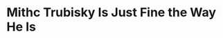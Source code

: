 * Mithc Trubisky Is Just Fine the Way He Is
#+BEGIN_EXPORT latex
\textbf{Dan Wiederer} at the \textit{Chicago Tribune} \href{https://www.chicagotribune.com/sports/football/bears/ct-spt-bears-pro-bowl-eddie-jackson-mitch-trubisky-patrick-mahomes-20190125-story.html}{quotes \textbf{Mitch Trubisky} as he addresses the inevitable comparisons between himself and \textbf{Patrick Mahomes}}:


\begin{quote}
"But even as Mahomes has surged ahead as the consensus best quarterback from that 2017 class, Trubisky makes it clear he’s trying not to get caught up in an ill-advised chase or a competition that doesn’t really exist.

'I learned that isn’t something that’s ever going to help you, when you measure against other people,' Trubisky said. 'Just measure against yourself. If you stay locked in and try to be the best you can possibly be, that’s when you’ll have the most success. But if you get caught up in the comparisons, that’s when you get distracted and you’re not as focused as you should be.'"
\end{quote}

This sounds like the right attitude and it is certainly one that fans and media should emulate as they examine Trubisky's performance.

I've heard a lot of talk, mostly outside of Chicago, criticizing Bears general manager \textbf{Ryan Pace} for taking Trubisky before Mahomes.  This is total nonsense.

For one thing, Trubisky isn't done developing.  Most of those people haven't actually studied Trubisky on a week-to-week basis.  If they had, they would have seen \href{https://www.chicagotribune.com/sports/football/bears/ct-spt-bears-mitch-trubisky-quarterbacks-season-review-biggs-20190121-story.html}{very steady growth over the course of the year}.  

\begin{quote}
“'Nobody truly knows how far that kid’s come this year more than me,” [Bears head coach \textbf{Matt}] \textbf{Nagy} said. “I’m looking forward to the future because the city of Chicago is lucky to have that kid at quarterback.

“We threw a lot at him early on. We threw a bunch at him, and he didn’t really have a big library into seeing a bunch of different defenses. So he was trying to learn our offense and then pair it up with the defenses he was going to see. And some defensive coordinators, they did a good job of throwing a bunch of different stuff at us this year, so we got to see a lot of different things. And what he did was early in the year, it was maybe a next play, ‘Hey, let’s forget that,’ and he grew there. So he got better in regards to (forgetting) about what just happened the previous play.”
\end{quote}

And Trubisky is very likely nowhere near finished growing.

Will he ever be as good as Mahomes?  As of now, I kind of doubt it.  I've never seen a quarterback be so physically gifted and so accurate at the same time.  He plays the game on schedule almost flawlessly at times and yet he can go off schedule and make spectacular plays when necessary.  He could turn out to be the best ever before he's done.

But having said that, overall, for the record, you can now consider me to be a Trubisky guy.  When this year started, I knew it would take time before we could draw any conclusions about Trubisky.  In fact, I honestly wasn't too sure we'd be able to do it even by the end of this year.  But I'm reasonably sure now.

I think Trubisky's floor is above average quarterback because, as he plays in his first Pro Bowl, that’s what he is right now.  Trubisky settled down as the season wore on, he got more comfortable with what he was seeing and his accuracy got better with that.  The wild throws that went miles over the heads of receivers had virtually disappeared by the end of the year.  By all accounts he was reading the field much better than he was at the beginning of the year and there's every expectation that he'll get better at it as he progresses in the offense in 2019.  Certainly \href{https://www.chicagotribune.com/sports/football/bears/ct-spt-bears-mitch-trubisky-matt-nagy-20190116-story.html}{that is Nagy's expectation}.

\begin{quote}
  “'By the end of the year, he was reading (his progressions) 1-2-3-run,' Nagy said. 'That, he conquered. Now, I think level two next year is going to be him really recognizing pre-snap what he’s about to see from these defenses.'”
\end{quote}

I think it's very possible Trubisky could eventually grow to be something really special.  Right now I’m thinking his ceiling is \textbf{Drew Brees}.  In my wildest dreams, \textbf{Peyton Manning}.  But I’m definitely beginning to see a little Drew Brees there.

And, for now, that should be good enough for anyone.



#+END_EXPORT

